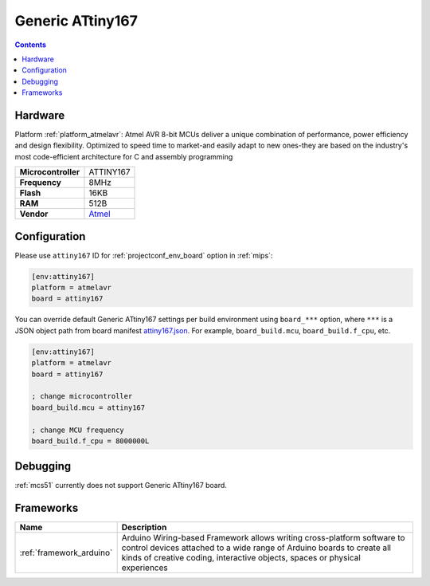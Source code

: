 
.. _board_atmelavr_attiny167:

Generic ATtiny167
=================

.. contents::

Hardware
--------

Platform :ref:`platform_atmelavr`: Atmel AVR 8-bit MCUs deliver a unique combination of performance, power efficiency and design flexibility. Optimized to speed time to market-and easily adapt to new ones-they are based on the industry's most code-efficient architecture for C and assembly programming

.. list-table::

  * - **Microcontroller**
    - ATTINY167
  * - **Frequency**
    - 8MHz
  * - **Flash**
    - 16KB
  * - **RAM**
    - 512B
  * - **Vendor**
    - `Atmel <http://www.atmel.com/devices/ATTINY167.aspx?utm_source=platformio.org&utm_medium=docs>`__


Configuration
-------------

Please use ``attiny167`` ID for :ref:`projectconf_env_board` option in :ref:`mips`:

.. code-block:: ini

  [env:attiny167]
  platform = atmelavr
  board = attiny167

You can override default Generic ATtiny167 settings per build environment using
``board_***`` option, where ``***`` is a JSON object path from
board manifest `attiny167.json <https://github.com/platformio/platform-atmelavr/blob/master/boards/attiny167.json>`_. For example,
``board_build.mcu``, ``board_build.f_cpu``, etc.

.. code-block:: ini

  [env:attiny167]
  platform = atmelavr
  board = attiny167

  ; change microcontroller
  board_build.mcu = attiny167

  ; change MCU frequency
  board_build.f_cpu = 8000000L

Debugging
---------
:ref:`mcs51` currently does not support Generic ATtiny167 board.

Frameworks
----------
.. list-table::
    :header-rows:  1

    * - Name
      - Description

    * - :ref:`framework_arduino`
      - Arduino Wiring-based Framework allows writing cross-platform software to control devices attached to a wide range of Arduino boards to create all kinds of creative coding, interactive objects, spaces or physical experiences
